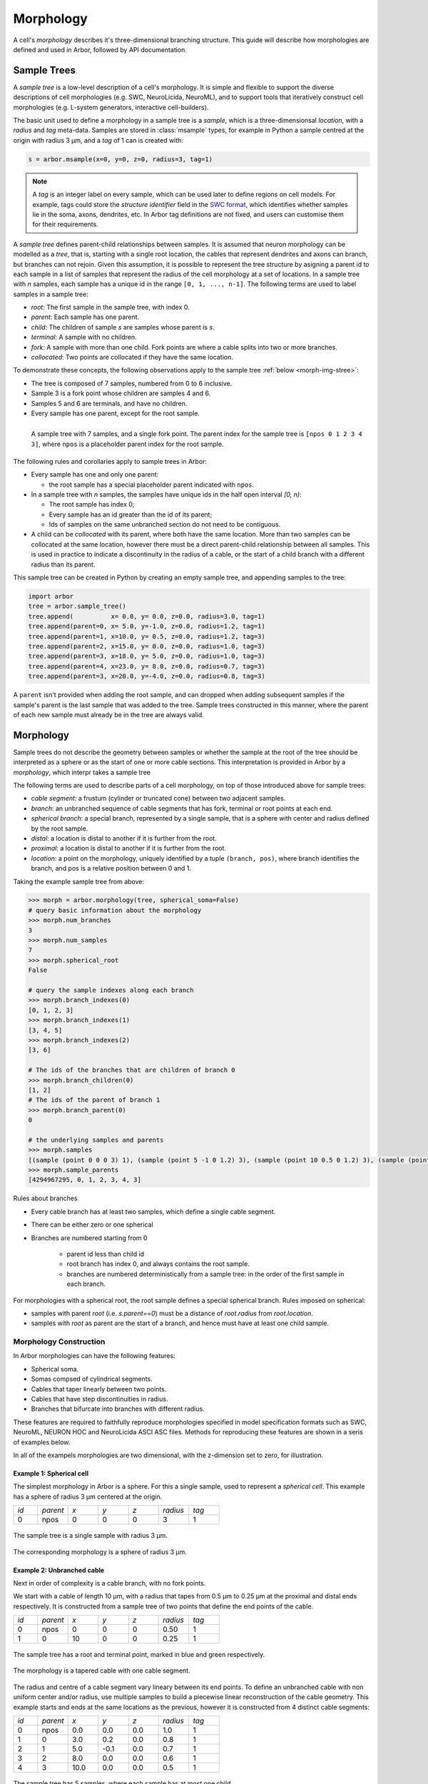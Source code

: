 .. _morphology:

.. |br| raw:: html

  <br/>

Morphology
==========

A cell's *morphology* describes it's three-dimensional branching structure.
This guide will describe how morphologies are defined and used in Arbor,
followed by API documentation.

Sample Trees
------------

A *sample tree* is a low-level description of a cell's morphology.
It is simple and flexible to support the diverse descriptions
of cell morphologies (e.g. SWC, NeuroLicida, NeuroML), and to support tools that
iteratively construct cell morphologies (e.g. L-system generators, interactive cell-builders).

The basic unit used to define a morphology in a sample tree is a *sample*, which
is a three-dimensionsal *location*, with a *radius* and *tag* meta-data.
Samples are stored in :class:`msample` types, for example in Python a sample centred at the origin
with radius 3 μm, and a *tag* of 1 can is created with:

.. code:: Python

    s = arbor.msample(x=0, y=0, z=0, radius=3, tag=1)

.. note::

    A *tag* is an integer label on every sample, which can be used later to define
    regions on cell models. For example, tags could store the *structure identifier* field in the
    `SWC format <http://www.neuronland.org/NLMorphologyConverter/MorphologyFormats/SWC/Spec.html>`_,
    which identifies whether samples lie in the soma, axons, dendrites, etc. In Arbor tag definitions
    are not fixed, and users can customise them for their requirements.

A *sample tree* defines parent-child relationships between samples.
It is assumed that neuron morphology can be modelled as a *tree*, that is, starting with a single
root location, the cables that represent dendrites and axons can branch, but branches can not rejoin.
Given this assumption, it is possible to represent the tree structure by asigning a parent id
to each sample in a list of samples that represent the radius of the cell morphology at a set
of locations.
In a sample tree with *n* samples, each sample has a unique id in the range ``[0, 1, ..., n-1]``.
The following terms are used to label samples in a sample tree:

* *root*: The first sample in the sample tree, with index 0.
* *parent*: Each sample has one parent.
* *child*: The children of sample *s* are samples whose parent is *s*.
* *terminal*: A sample with no children.
* *fork*: A sample with more than one child. Fork points are where a cable splits into two or more branches.
* *collocated*: Two points are collocated if they have the same location.

To demonstrate these concepts, the following observations apply to the sample tree :ref:`below <morph-img-stree>`:

* The tree is composed of 7 samples, numbered from 0 to 6 inclusive.
* Sample 3 is a fork point whose children are samples 4 and 6.
* Samples 5 and 6 are terminals, and have no children.
* Every sample has one parent, except for the root sample.

.. _morph-img-stree:

.. figure:: gen-images/stree.svg
  :width: 400
  :align: left
  :alt: A sample tree with 7 points, with root, fork and terminal samples marked.

  A sample tree with 7 samples, and a single fork point. The parent index for
  the sample tree is ``[npos 0 1 2 3 4 3]``, where ``npos`` is a placeholder
  parent index for the root sample.

The following rules and corollaries apply to sample trees in Arbor:

* Every sample has one and only one parent:

  * the root sample has a special placeholder parent indicated with ``npos``.

* In a sample tree with *n* samples, the samples have unique ids in the half open interval *[0, n)*:

  * The root sample has index 0;
  * Every sample has an id greater than the id of its parent;
  * Ids of samples on the same unbranched section do not need to be contiguous.

* A child can be *collocated* with its parent, where both have the same location.
  More than two samples can be collocated at the same location, however there must be a direct
  parent-child relationship between all samples.
  This is used in practice to indicate a discontinuity in the radius of a cable, or the
  start of a child branch with a different radius than its parent.

This sample tree can be created in Python by creating an empty sample tree, and appending samples to the tree:

.. code:: Python

    import arbor
    tree = arbor.sample_tree()
    tree.append(          x= 0.0, y= 0.0, z=0.0, radius=3.0, tag=1)
    tree.append(parent=0, x= 5.0, y=-1.0, z=0.0, radius=1.2, tag=1)
    tree.append(parent=1, x=10.0, y= 0.5, z=0.0, radius=1.2, tag=3)
    tree.append(parent=2, x=15.0, y= 0.0, z=0.0, radius=1.0, tag=3)
    tree.append(parent=3, x=18.0, y= 5.0, z=0.0, radius=1.0, tag=3)
    tree.append(parent=4, x=23.0, y= 8.0, z=0.0, radius=0.7, tag=3)
    tree.append(parent=3, x=20.0, y=-4.0, z=0.0, radius=0.8, tag=3)

A ``parent`` isn't provided when adding the root sample, and can dropped when adding subsequent samples
if the sample's parent is the last sample that was added to the tree.
Sample trees constructed in this manner, where the parent of each new sample must already be in the tree
are always valid.

.. _morph-morphology:

Morphology
----------

Sample trees do not describe the geometry between samples or whether the sample
at the root of the tree should be interpreted as a sphere or as the start of one or more cable sections.
This interpretation is provided in Arbor by a *morphology*, which interpr takes a sample tree 

The following terms are used to describe parts of a cell morphology, on top of those introduced above
for sample trees:

* *cable segment*: a frustum (cylinder or truncated cone) between two adjacent samples.
* *branch*: an unbranched sequence of cable segments that has fork, terminal or root points at each end.
* *spherical branch*: a special branch, represented by a single sample, that is a sphere with center and radius defined by the root sample.
* *distal*: a location is distal to another if it is further from the root.
* *proximal*: a location is distal to another if it is further from the root.
* *location*: a point on the morphology, uniquely identified by a tuple ``(branch, pos)``, where branch identifies the branch, and pos is a relative position  between 0 and 1.

Taking the example sample tree from above:

.. code:: Python

    >>> morph = arbor.morphology(tree, spherical_soma=False)
    # query basic information about the morphology
    >>> morph.num_branches
    3
    >>> morph.num_samples
    7
    >>> morph.spherical_root
    False

    # query the sample indexes along each branch
    >>> morph.branch_indexes(0)
    [0, 1, 2, 3]
    >>> morph.branch_indexes(1)
    [3, 4, 5]
    >>> morph.branch_indexes(2)
    [3, 6]

    # The ids of the branches that are children of branch 0
    >>> morph.branch_children(0)
    [1, 2]
    # The ids of the parent of branch 1
    >>> morph.branch_parent(0)
    0

    # the underlying samples and parents
    >>> morph.samples
    [(sample (point 0 0 0 3) 1), (sample (point 5 -1 0 1.2) 3), (sample (point 10 0.5 0 1.2) 3), (sample (point 15 0 0 1) 3), (sample (point 18 5 0 1) 3), (sample (point 23 8 0 0.7) 3), (sample (point 20 -4 0 0.8) 3)]
    >>> morph.sample_parents
    [4294967295, 0, 1, 2, 3, 4, 3]


Rules about branches

* Every cable branch has at least two samples, which define a single cable segment.
* There can be either zero or one spherical 
* Branches are numbered starting from 0

    * parent id less than child id
    * root branch has index 0, and always contains the root sample.
    * branches are numbered deterministically from a sample tree: in the order of the first sample in each branch.

For morphologies with a spherical root, the root sample defines a special spherical branch.
Rules imposed on spherical:

* samples with parent *root* (i.e. *s.parent==0*) must be a distance of *root.radius* from *root.location*.
* samples with *root* as parent are the start of a branch, and hence must have at least one child sample.

Morphology Construction
~~~~~~~~~~~~~~~~~~~~~~~~~

In Arbor morphologies can have the following features:

* Spherical soma.
* Somas compsed of cylindrical segments.
* Cables that taper linearly between two points.
* Cables that have step discontinuities in radius.
* Branches that bifurcate into branches with different radius.

These features are required to faithfully reproduce morphologies specified in
model specification formats such as SWC, NeuroML, NEURON HOC and NeuroLicida ASCI ASC files.
Methods for reproducing these features are shown in a seris of examples below.

In all of the exampels morphologies are two dimensional, with the z-dimension set to zero,
for illustration.

.. _morph-tree1:

Example 1: Spherical cell
""""""""""""""""""""""""""""""

The simplest morphology in Arbor is a sphere.
For this a  single sample, used to represent a *spherical cell*.
This example has a sphere of radius 3 μm centered at the origin.

.. csv-table::
   :widths: 8, 10, 10, 10, 10, 10, 10

   *id*, *parent*, *x*, *y*, *z*, *radius*, *tag*
   0,    npos,       0,   0,   0,        3,     1


.. figure:: gen-images/tree1.svg
  :width: 100
  :align: center

  The sample tree is a single sample with radius 3 μm.

.. figure:: gen-images/morph1.svg
  :width: 100
  :align: center

  The corresponding morphology is a sphere of radius 3 μm.

.. _morph-tree2:

Example 2: Unbranched cable
""""""""""""""""""""""""""""""

Next in order of complexity is a cable branch, with no fork points.

We start with a cable of length 10 μm, with a radius that tapes from 0.5 μm to 0.25 μm
at the proximal and distal ends respectively.
It is constructed from a sample tree of two points that define the end points of the cable.

.. csv-table::
   :widths: 8, 10, 10, 10, 10, 10, 10

   *id*, *parent*, *x*, *y*, *z*, *radius*, *tag*
   0,    npos,       0,   0,   0,    0.50,     1
   1,       0,      10,   0,   0,    0.25,     1

.. figure:: gen-images/tree2a.svg
  :width: 300
  :align: center

  The sample tree has a root and terminal point, marked in blue and green respectively.

.. figure:: gen-images/morph2a.svg
  :width: 300
  :align: center

  The morphology is a tapered cable with one cable segment.

The radius and centre of a cable segment vary lineary between its end points. To define an unbranched cable
with non uniform center and/or radius, use multiple samples to build a piecewise linear reconstruction
of the cable geometry.
This example starts and ends at the same locations as the previous, however it is constructed from 4
distinct cable segments:

.. csv-table::
   :widths: 8, 10, 10, 10, 10, 10, 10

   *id*, *parent*, *x*, *y*, *z*, *radius*, *tag*
   0,     npos,  0.0,  0.0,  0.0,  1.0,    1
   1,        0,  3.0,  0.2,  0.0,  0.8,    1
   2,        1,  5.0, -0.1,  0.0,  0.7,    1
   3,        2,  8.0,  0.0,  0.0,  0.6,    1
   4,        3, 10.0,  0.0,  0.0,  0.5,    1

.. figure:: gen-images/tree2b.svg
  :width: 300
  :align: center

  The sample tree has 5 samples, where each sample has at most one child.

.. figure:: gen-images/morph2b.svg
  :width: 600
  :align: center

  **left:** The resulting morphology is an ubranched cable comprised of 4 cable segments.

  **right** The four segments form a one contiguous branch.

Collocated samples can be used to create a discontinuity in cable radius.
The next example adds a discontinuity to the previous example at sample 2, where the
radius now changes from 0.7 μm to 0.3 μm:

.. csv-table::
   :widths: 8, 10, 10, 10, 10, 10, 10

   *id*, *parent*, *x*, *y*, *z*, *radius*, *tag*
   0,     npos,  0.0,  0.0,  0.0,  1.0,    1
   1,        0,  3.0,  0.2,  0.0,  0.8,    1
   2,        1,  5.0, -0.1,  0.0,  0.7,    1
   3,        2,  5.0, -0.1,  0.0,  0.3,    1
   4,        3,  8.0,  0.0,  0.0,  0.5,    1
   5,        4, 10.0,  0.0,  0.0,  0.5,    1

.. figure:: gen-images/tree2c.svg
  :width: 300
  :align: center

  Samples 2 and 3 are collocated with different radii.

.. figure:: gen-images/morph2c.svg
  :width: 600
  :align: center

  The resulting morphology has a step discontinuity in radius.

.. _morph-tree3:

Example 3: Y-shaped cell
""""""""""""""""""""""""""""""

The simplest branching morphology is a cable that bifurcates, a *y-shaped cell*.
First branch of the tree is a cable of length 10 μm and radius 0.5 μm.
The two child branches start with the to the distal sample of the first branch
and end with points 0.25 μm.

.. csv-table::
   :widths: 8, 10, 10, 10, 10, 10, 10

   *id*, *parent*, *x*, *y*, *z*, *radius*, *tag*
   0,    npos,       0,   0,   0,    0.50,     1
   1,       0,      10,   0,   0,    0.50,     1
   2,       1,      15,   3,   0,    0.25,     1
   3,       1,      15,  -3,   0,    0.25,     1

.. figure:: gen-images/tree3.svg
  :width: 400
  :align: center

.. figure:: gen-images/morph3.svg
  :width: 400
  :align: center

The child branches above start with the same radius of 0.5 μm as the distal end of their parent branch.
If we wanted the branches to have a constant radius of 0.25 μm, instead of tapering from 0.5 μm to 0.25 μm,
we use collocated samples of radius 0.25 μm.
Two methods that use the same approach are illustrated below:
* insert collocated points at the start of each child branch;
* insert a single collocated point at the end of the parent branch.

.. csv-table::
   :widths: 8, 10, 10, 10, 10, 10, 10

   *id*, *parent*, *x*, *y*, *z*, *radius*, *tag*
   0,     npos,  0.0,  0.0,  0.0,  1.0,    1
   1,        0, 10.0,  0.0,  0.0,  0.5,    1
   2,        1, 10.0,  0.0,  0.0,  0.2,    1
   3,        2, 15.0,  3.0,  0.0,  0.2,    1
   4,        1, 10.0,  0.0,  0.0,  0.2,    1
   5,        4, 15.0, -3.0,  0.0,  0.2,    1

   *id*, *parent*, *x*, *y*, *z*, *radius*, *tag*
   0,     npos,  0.0,  0.0,  0.0,  1.0,    1
   1,        0, 10.0,  0.0,  0.0,  0.5,    1
   2,        1, 10.0,  0.0,  0.0,  0.2,    1
   3,        2, 15.0,  3.0,  0.0,  0.2,    1
   4,        2, 15.0, -3.0,  0.0,  0.2,    1

.. figure:: gen-images/tree4a.svg
  :width: 400
  :align: center

  The first approach has 3 collocated points at the fork: sample 1 is at the end
  of the parent branch, and samples 2 and 4 are attached to sample 1 and are at
  the start of the children branches.

.. figure:: gen-images/tree4b.svg
  :width: 400
  :align: center

  The second approach has 2 collocated points at the fork, and the children attach to 
  the second collocated sample, which sets the radius to 0.25 μm.

.. figure:: gen-images/morph4.svg
  :width: 400
  :align: center

  The resulting morphology is the same for both approaches.

.. _morph-tree5:

Tree₅: ball and stick
""""""""""""""""""""""""""""""

The next example is a spherical soma of radius 3 μm with a branch of length
7 μm and constant radius of 1 μm attached.

.. csv-table::
   :widths: 8, 10, 10, 10, 10, 10, 10

   *id*, *parent*, *x*, *y*, *z*, *radius*, *tag*
   0,     npos,  0.0,  0.0,  0.0,  2.0,    1
   1,        0,  2.0,  0.0,  0.0,  1.0,    1
   2,        1, 10.0,  0.0,  0.0,  1.0,    1

.. figure:: gen-images/tree5.svg
  :width: 300
  :align: center

This sample tree can be interpreted two ways: either as a single unbranched cable composed of
two cable segments, or as two branches: a spherical root with a cable branch attached:

.. figure:: gen-images/morph5a.svg
  :width: 600
  :align: center

.. figure:: gen-images/morph5b.svg
  :width: 600
  :align: center

Example 6: a bit more involved
""""""""""""""""""""""""""""""

Take our example from throughout this page:

.. figure:: gen-images/tree6a.svg
  :width: 400
  :align: center

.. figure:: gen-images/morph6a.svg
  :width: 800
  :align: center

.. figure:: gen-images/morph6c.svg
  :width: 800
  :align: center

To use a spherical soma, add an aditional sample on the edge of the soma that represents the
start of the dendrite that branches off the soma, then instantiate the morphology with
``spherical_root`` set to ``True``:

.. figure:: gen-images/tree6b.svg
  :width: 400
  :align: center

.. figure:: gen-images/morph6b.svg
  :width: 800
  :align: center

